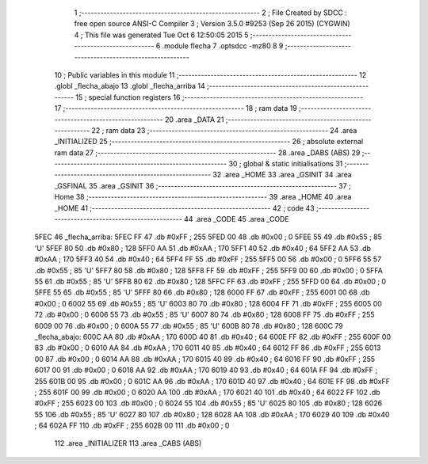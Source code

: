                               1 ;--------------------------------------------------------
                              2 ; File Created by SDCC : free open source ANSI-C Compiler
                              3 ; Version 3.5.0 #9253 (Sep 26 2015) (CYGWIN)
                              4 ; This file was generated Tue Oct  6 12:50:05 2015
                              5 ;--------------------------------------------------------
                              6 	.module flecha
                              7 	.optsdcc -mz80
                              8 	
                              9 ;--------------------------------------------------------
                             10 ; Public variables in this module
                             11 ;--------------------------------------------------------
                             12 	.globl _flecha_abajo
                             13 	.globl _flecha_arriba
                             14 ;--------------------------------------------------------
                             15 ; special function registers
                             16 ;--------------------------------------------------------
                             17 ;--------------------------------------------------------
                             18 ; ram data
                             19 ;--------------------------------------------------------
                             20 	.area _DATA
                             21 ;--------------------------------------------------------
                             22 ; ram data
                             23 ;--------------------------------------------------------
                             24 	.area _INITIALIZED
                             25 ;--------------------------------------------------------
                             26 ; absolute external ram data
                             27 ;--------------------------------------------------------
                             28 	.area _DABS (ABS)
                             29 ;--------------------------------------------------------
                             30 ; global & static initialisations
                             31 ;--------------------------------------------------------
                             32 	.area _HOME
                             33 	.area _GSINIT
                             34 	.area _GSFINAL
                             35 	.area _GSINIT
                             36 ;--------------------------------------------------------
                             37 ; Home
                             38 ;--------------------------------------------------------
                             39 	.area _HOME
                             40 	.area _HOME
                             41 ;--------------------------------------------------------
                             42 ; code
                             43 ;--------------------------------------------------------
                             44 	.area _CODE
                             45 	.area _CODE
   5FEC                      46 _flecha_arriba:
   5FEC FF                   47 	.db #0xFF	; 255
   5FED 00                   48 	.db #0x00	; 0
   5FEE 55                   49 	.db #0x55	; 85	'U'
   5FEF 80                   50 	.db #0x80	; 128
   5FF0 AA                   51 	.db #0xAA	; 170
   5FF1 40                   52 	.db #0x40	; 64
   5FF2 AA                   53 	.db #0xAA	; 170
   5FF3 40                   54 	.db #0x40	; 64
   5FF4 FF                   55 	.db #0xFF	; 255
   5FF5 00                   56 	.db #0x00	; 0
   5FF6 55                   57 	.db #0x55	; 85	'U'
   5FF7 80                   58 	.db #0x80	; 128
   5FF8 FF                   59 	.db #0xFF	; 255
   5FF9 00                   60 	.db #0x00	; 0
   5FFA 55                   61 	.db #0x55	; 85	'U'
   5FFB 80                   62 	.db #0x80	; 128
   5FFC FF                   63 	.db #0xFF	; 255
   5FFD 00                   64 	.db #0x00	; 0
   5FFE 55                   65 	.db #0x55	; 85	'U'
   5FFF 80                   66 	.db #0x80	; 128
   6000 FF                   67 	.db #0xFF	; 255
   6001 00                   68 	.db #0x00	; 0
   6002 55                   69 	.db #0x55	; 85	'U'
   6003 80                   70 	.db #0x80	; 128
   6004 FF                   71 	.db #0xFF	; 255
   6005 00                   72 	.db #0x00	; 0
   6006 55                   73 	.db #0x55	; 85	'U'
   6007 80                   74 	.db #0x80	; 128
   6008 FF                   75 	.db #0xFF	; 255
   6009 00                   76 	.db #0x00	; 0
   600A 55                   77 	.db #0x55	; 85	'U'
   600B 80                   78 	.db #0x80	; 128
   600C                      79 _flecha_abajo:
   600C AA                   80 	.db #0xAA	; 170
   600D 40                   81 	.db #0x40	; 64
   600E FF                   82 	.db #0xFF	; 255
   600F 00                   83 	.db #0x00	; 0
   6010 AA                   84 	.db #0xAA	; 170
   6011 40                   85 	.db #0x40	; 64
   6012 FF                   86 	.db #0xFF	; 255
   6013 00                   87 	.db #0x00	; 0
   6014 AA                   88 	.db #0xAA	; 170
   6015 40                   89 	.db #0x40	; 64
   6016 FF                   90 	.db #0xFF	; 255
   6017 00                   91 	.db #0x00	; 0
   6018 AA                   92 	.db #0xAA	; 170
   6019 40                   93 	.db #0x40	; 64
   601A FF                   94 	.db #0xFF	; 255
   601B 00                   95 	.db #0x00	; 0
   601C AA                   96 	.db #0xAA	; 170
   601D 40                   97 	.db #0x40	; 64
   601E FF                   98 	.db #0xFF	; 255
   601F 00                   99 	.db #0x00	; 0
   6020 AA                  100 	.db #0xAA	; 170
   6021 40                  101 	.db #0x40	; 64
   6022 FF                  102 	.db #0xFF	; 255
   6023 00                  103 	.db #0x00	; 0
   6024 55                  104 	.db #0x55	; 85	'U'
   6025 80                  105 	.db #0x80	; 128
   6026 55                  106 	.db #0x55	; 85	'U'
   6027 80                  107 	.db #0x80	; 128
   6028 AA                  108 	.db #0xAA	; 170
   6029 40                  109 	.db #0x40	; 64
   602A FF                  110 	.db #0xFF	; 255
   602B 00                  111 	.db #0x00	; 0
                            112 	.area _INITIALIZER
                            113 	.area _CABS (ABS)
